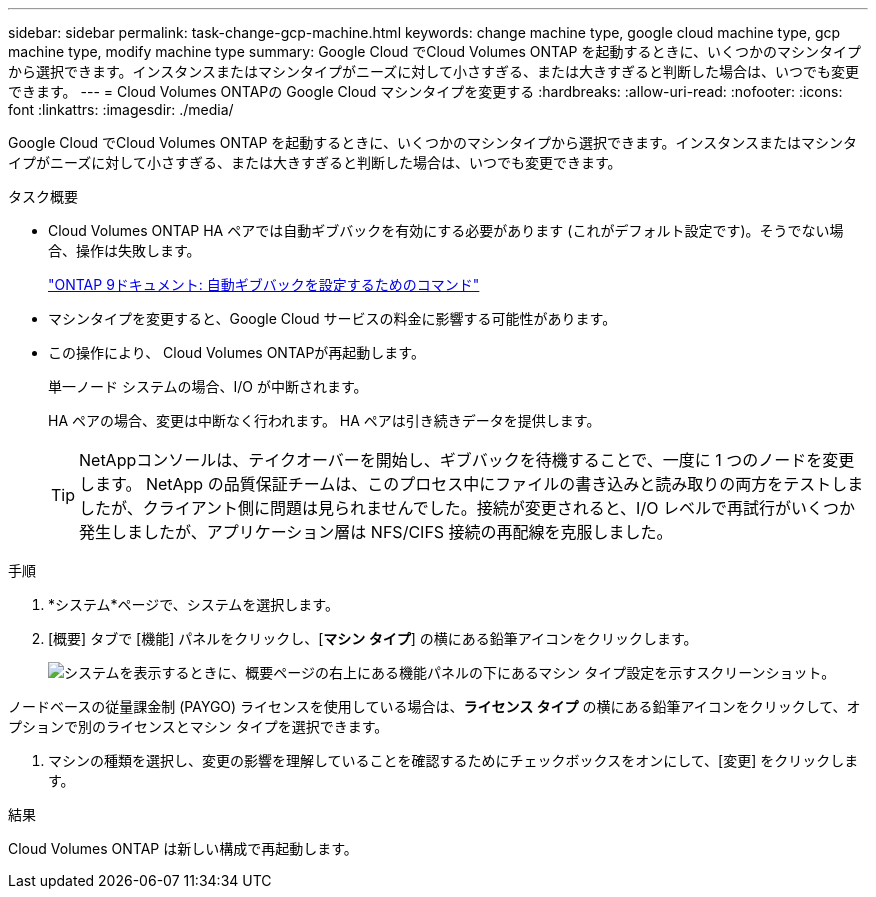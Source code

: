---
sidebar: sidebar 
permalink: task-change-gcp-machine.html 
keywords: change machine type, google cloud machine type, gcp machine type, modify machine type 
summary: Google Cloud でCloud Volumes ONTAP を起動するときに、いくつかのマシンタイプから選択できます。インスタンスまたはマシンタイプがニーズに対して小さすぎる、または大きすぎると判断した場合は、いつでも変更できます。 
---
= Cloud Volumes ONTAPの Google Cloud マシンタイプを変更する
:hardbreaks:
:allow-uri-read: 
:nofooter: 
:icons: font
:linkattrs: 
:imagesdir: ./media/


[role="lead"]
Google Cloud でCloud Volumes ONTAP を起動するときに、いくつかのマシンタイプから選択できます。インスタンスまたはマシンタイプがニーズに対して小さすぎる、または大きすぎると判断した場合は、いつでも変更できます。

.タスク概要
* Cloud Volumes ONTAP HA ペアでは自動ギブバックを有効にする必要があります (これがデフォルト設定です)。そうでない場合、操作は失敗します。
+
http://docs.netapp.com/ontap-9/topic/com.netapp.doc.dot-cm-hacg/GUID-3F50DE15-0D01-49A5-BEFD-D529713EC1FA.html["ONTAP 9ドキュメント: 自動ギブバックを設定するためのコマンド"^]

* マシンタイプを変更すると、Google Cloud サービスの料金に影響する可能性があります。
* この操作により、 Cloud Volumes ONTAPが再起動します。
+
単一ノード システムの場合、I/O が中断されます。

+
HA ペアの場合、変更は中断なく行われます。  HA ペアは引き続きデータを提供します。

+

TIP: NetAppコンソールは、テイクオーバーを開始し、ギブバックを待機することで、一度に 1 つのノードを変更します。 NetApp の品質保証チームは、このプロセス中にファイルの書き込みと読み取りの両方をテストしましたが、クライアント側に問題は見られませんでした。接続が変更されると、I/O レベルで再試行がいくつか発生しましたが、アプリケーション層は NFS/CIFS 接続の再配線を克服しました。



.手順
. *システム*ページで、システムを選択します。
. [概要] タブで [機能] パネルをクリックし、[*マシン タイプ*] の横にある鉛筆アイコンをクリックします。
+
image:screenshot_features_machine_type.png["システムを表示するときに、概要ページの右上にある機能パネルの下にあるマシン タイプ設定を示すスクリーンショット。"]



ノードベースの従量課金制 (PAYGO) ライセンスを使用している場合は、*ライセンス タイプ* の横にある鉛筆アイコンをクリックして、オプションで別のライセンスとマシン タイプを選択できます。

. マシンの種類を選択し、変更の影響を理解していることを確認するためにチェックボックスをオンにして、[変更] をクリックします。


.結果
Cloud Volumes ONTAP は新しい構成で再起動します。
